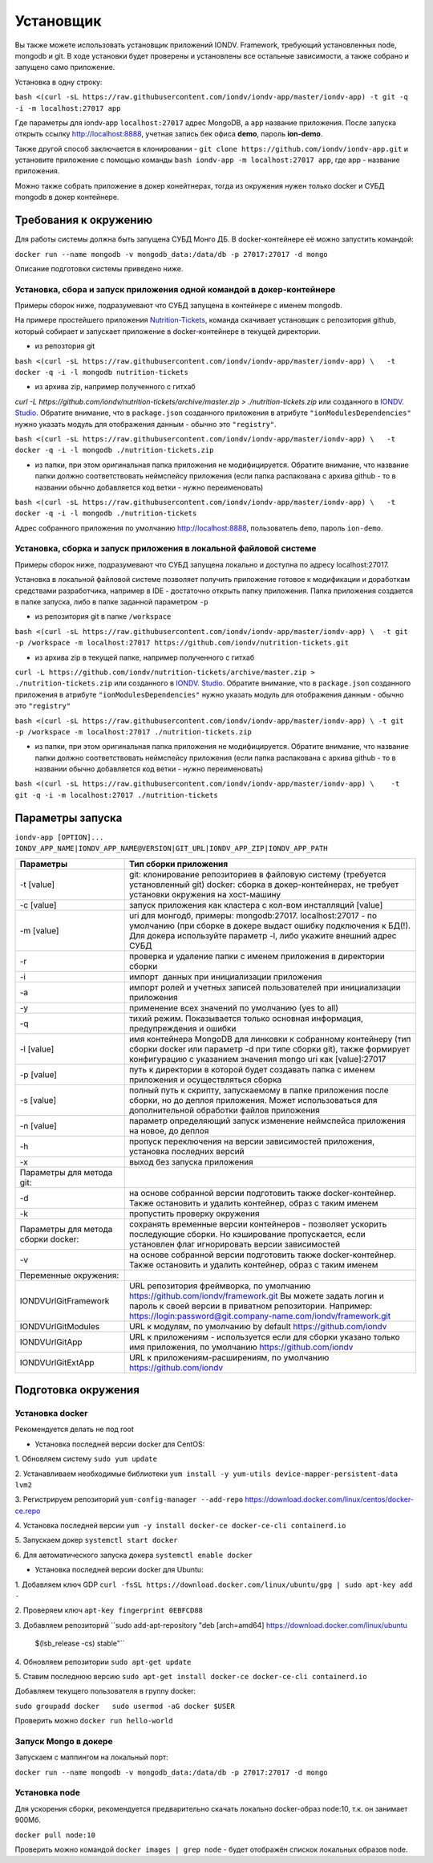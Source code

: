 Установщик
^^^^^^^^^^^^^

Вы также можете использовать установщик приложений IONDV. Framework, требующий установленных node, mongodb и git. 
В ходе установки будет проверены и установлены все остальные зависимости, а также собрано и запущено само приложение.

Установка в одну строку:

``bash <(curl -sL https://raw.githubusercontent.com/iondv/iondv-app/master/iondv-app) -t git -q -i -m localhost:27017 app``

Где параметры для iondv-app ``localhost:27017`` адрес MongoDB, а ``app`` название приложения. После запуска открыть ссылку http://localhost:8888, учетная запись бек офиса **demo**, пароль **ion-demo**.

Также другой способ заключается в клонировании - ``git clone https://github.com/iondv/iondv-app.git`` и установите приложение с помощью команды ``bash iondv-app -m localhost:27017 app``, где app - название приложения.

Можно также собрать приложение в докер конейтнерах, тогда из окружения нужен только docker и СУБД mongodb в докер контейнере.

Требования к окружению
-----------------------

Для работы системы должна быть запущена СУБД Монго ДБ. В docker-контейнере её можно запустить командой:

``docker run --name mongodb -v mongodb_data:/data/db -p 27017:27017 -d mongo``

Описание подготовки системы приведено ниже.

Установка, сбора и запуск приложения одной командой в докер-контейнере
~~~~~~~~~~~~~~~~~~~~~~~~~~~~~~~~~~~~~~~~~~~~~~~~~~~~~~~~~~~~~~~~~~~~~~~~
Примеры сборок ниже, подразумевают что СУБД запущена в контейнере с именем mongodb.

На примере простейшего приложения `Nutrition-Tickets <https://github.com/iondv/nutrition-tickets>`_, команда скачивает установщик
с репозитория github, который собирает и запускает приложение в docker-контейнере в текущей директории.

* из репозтория git

``bash <(curl -sL https://raw.githubusercontent.com/iondv/iondv-app/master/iondv-app) \   -t docker -q -i -l mongodb nutrition-tickets``
      
* из архива zip, например полученного с гитхаб 
`curl -L https://github.com/iondv/nutrition-tickets/archive/master.zip > ./nutrition-tickets.zip` или созданного в 
`IONDV. Studio <https://studio.iondv.com>`_. Обратите внимание, что в ``package.json`` созданного приложения в атрибуте
``"ionModulesDependencies"`` нужно указать модуль для отображения данным - обычно это ``"registry"``.

``bash <(curl -sL https://raw.githubusercontent.com/iondv/iondv-app/master/iondv-app) \   -t docker -q -i -l mongodb ./nutrition-tickets.zip``
      
* из папки, при этом оригинальная папка приложения не модифицируется. Обратите внимание, что название папки должно соответствовать неймспейсу приложения (если папка распакована с архива github - то в названии обычно добавляется код ветки - нужно переименовать)

``bash <(curl -sL https://raw.githubusercontent.com/iondv/iondv-app/master/iondv-app) \   -t docker -q -i -l mongodb ./nutrition-tickets``

Адрес собранного приложения по умолчанию http://localhost:8888, пользователь ``demo``, пароль ``ion-demo``.

Установка, сборка и запуск приложения в локальной файловой системе
~~~~~~~~~~~~~~~~~~~~~~~~~~~~~~~~~~~~~~~~~~~~~~~~~~~~~~~~~~~~~~~~~~~~~~

Примеры сборок ниже, подразумевают что СУБД запущена локально и доступна по адресу localhost:27017.

Установка в локальной файловой системе позволяет получить приложение готовое к модификации и доработкам средствами разработчика, 
например в IDE - достаточно открыть папку приложения. Папка приложения создается в папке запуска, либо в папке заданной 
параметром ``-p``

* из репозитория git в папке ``/workspace``

``bash <(curl -sL https://raw.githubusercontent.com/iondv/iondv-app/master/iondv-app) \  -t git -p /workspace -m localhost:27017 https://github.com/iondv/nutrition-tickets.git``

* из архива zip в текущей папке, например полученного с гитхаб 
``curl -L https://github.com/iondv/nutrition-tickets/archive/master.zip > ./nutrition-tickets.zip`` или созданного в `IONDV. Studio <https://studio.iondv.com>`_. Обратите внимание, что в ``package.json`` созданного приложения в атрибуте
``"ionModulesDependencies"`` нужно указать модуль для отображения данным - обычно это ``"registry"``

``bash <(curl -sL https://raw.githubusercontent.com/iondv/iondv-app/master/iondv-app) \ -t git -p /workspace -m localhost:27017 ./nutrition-tickets.zip``

* из папки, при этом оригинальная папка приложения не модифицируется. Обратите внимание, что название папки должно соответствовать неймспейсу приложения (если папка распакована с архива github - то в названии обычно добавляется код ветки - нужно переименовать)

``bash <(curl -sL https://raw.githubusercontent.com/iondv/iondv-app/master/iondv-app) \    -t git -q -i -m localhost:27017 ./nutrition-tickets``
      

Параметры запуска
-------------------


``iondv-app [OPTION]... IONDV_APP_NAME|IONDV_APP_NAME@VERSION|GIT_URL|IONDV_APP_ZIP|IONDV_APP_PATH``
   

+----------------------------+------------------------------------------------------------------------------------+
| Параметры                  | Тип сборки приложения                                                              |
+============================+====================================================================================+
|  -t [value]                | git: клонирование репозиториев в файловую систему (требуется установленный git)    |
|                            | docker: сборка в докер-контейнерах, не требует установки окружения на хост-машину  |
+----------------------------+------------------------------------------------------------------------------------+
|-c [value]                  | запуск приложения как кластера с кол-вом инсталляций [value]                       |
+----------------------------+------------------------------------------------------------------------------------+
|-m [value]                  | uri для монгодб, примеры: mongodb:27017. localhost:27017 - по умолчанию (при сборке|
|                            | в докере выдаст ошибку подключения к БД(!). Для докера используйте параметр -l,    |
|                            | либо укажите внешний адрес СУБД                                                    |
+----------------------------+------------------------------------------------------------------------------------+
|-r                          | проверка и удаление папки с именем приложения в директории сборки                  |
+----------------------------+------------------------------------------------------------------------------------+
|-i                          | импорт  данных при инициализации приложения                                        |
+----------------------------+------------------------------------------------------------------------------------+
|-a                          | импорт ролей и учетных записей пользователей при инициализации приложения          |
+----------------------------+------------------------------------------------------------------------------------+
|-y                          | применение всех значений по умолчанию (yes to all)                                 |
+----------------------------+------------------------------------------------------------------------------------+
|-q                          | тихий режим. Показывается только основная информация, предупреждения и ошибки      |
+----------------------------+------------------------------------------------------------------------------------+
|-l [value]                  | имя контейнера MongoDB для линковки к собранному контейнеру (тип сборки docker     |
|                            | или параметр -d при типе сборки git), также формирует конфигурацию с указанием     |
|                            | значения mongo uri как [value]:27017                                               |
+----------------------------+------------------------------------------------------------------------------------+
|-p [value]                  | путь к директории в которой будет создавать папка с именем приложения и            |
|                            | осуществляться сборка                                                              |
+----------------------------+------------------------------------------------------------------------------------+
|-s [value]                  | полный путь к скрипту, запускаемому в папке приложения после сборки, но до деплоя  |
|                            | приложения. Может использоваться для дополнительной обработки файлов приложения    |
+----------------------------+------------------------------------------------------------------------------------+
|-n [value]                  | параметр определяющий запуск изменение неймспейса приложения на новое, до деплоя   |
+----------------------------+------------------------------------------------------------------------------------+
|-h                          | пропуск переключения на версии зависимостей приложения, установка последних версий |
+----------------------------+------------------------------------------------------------------------------------+
|-x                          | выход без запуска приложения                                                       |
+----------------------------+------------------------------------------------------------------------------------+
|Параметры для метода git:   |                                                                                    |
+----------------------------+------------------------------------------------------------------------------------+
|-d                          | на основе собранной версии подготовить также docker-контейнер. Также остановить и  |
|                            | удалить контейнер, образ с таким именем                                            |
+----------------------------+------------------------------------------------------------------------------------+
|-k                          | пропустить проверку окружения                                                      |
+----------------------------+------------------------------------------------------------------------------------+
|Параметры для метода        | сохранять временные версии контейнеров - позволяет ускорить последующие сборки. Но |
|сборки docker:              | кэширование пропускается, если установлен флаг игнорировать версии зависимостей    |
+----------------------------+------------------------------------------------------------------------------------+
| -v                         | на основе собранной версии подготовить также docker-контейнер. Также остановить и  |
|                            | удалить контейнер, образ с таким именем                                            |
+----------------------------+------------------------------------------------------------------------------------+
| Переменные окружения:      |                                                                                    |
+----------------------------+------------------------------------------------------------------------------------+
| IONDVUrlGitFramework       | URL репозитория фреймворка, по умолчанию https://github.com/iondv/framework.git    |
|                            | Вы можете задать логин и пароль к своей версии в приватном репозитории. Например:  | 
|                            | https://login:password@git.company-name.com/iondv/framework.git                    |
+----------------------------+------------------------------------------------------------------------------------+
| IONDVUrlGitModules         | URL к модулям, по умолчанию by default https://github.com/iondv                    |
+----------------------------+------------------------------------------------------------------------------------+
| IONDVUrlGitApp             | URL к приложениям - используется если для сборки указано только имя приложения,    |
|                            | по умолчанию https://github.com/iondv                                              |
+----------------------------+------------------------------------------------------------------------------------+
| IONDVUrlGitExtApp          | URL к приложениям-расширениям, по умолчанию https://github.com/iondv               |
+----------------------------+------------------------------------------------------------------------------------+


Подготовка окружения
-----------------------
Установка docker
~~~~~~~~~~~~~~~~~
Рекомендуется делать не под root

* Установка последней версии docker для CentOS:

1. Обновляем систему
``sudo yum update``

2. Устанавливаем необходимые библиотеки 
``yum install -y yum-utils device-mapper-persistent-data lvm2``

3. Регистрируем  репозиторий 
``yum-config-manager --add-repo`` https://download.docker.com/linux/centos/docker-ce.repo

4. Установка последней версии 
``yum -y install docker-ce docker-ce-cli containerd.io``

5. Запускаем докер
``systemctl start docker``

6. Для автоматического запуска докера 
``systemctl enable docker``


* Установка последней версии docker для Ubuntu:

1. Добавляем ключ GDP
``curl -fsSL https://download.docker.com/linux/ubuntu/gpg | sudo apt-key add -``

2. Проверяем ключ
``apt-key fingerprint 0EBFCD88``

3. Добавляем репозиторий
``sudo add-apt-repository \   "deb [arch=amd64] https://download.docker.com/linux/ubuntu \
   $(lsb_release -cs) \
   stable"``
   
4. Обновляем репозитории
``sudo apt-get update``

5. Ставим последнюю версию
``sudo apt-get install docker-ce docker-ce-cli containerd.io``


Добавляем текущего пользователя в группу docker:

``sudo groupadd docker   sudo usermod -aG docker $USER``

Проверить можно ``docker run hello-world``

Запуск Mongo в докере
~~~~~~~~~~~~~~~~~~~~~~~

Запускаем с маппингом на локальный порт:

``docker run --name mongodb -v mongodb_data:/data/db -p 27017:27017 -d mongo``

Установка node
~~~~~~~~~~~~~~~~~

Для ускорения сборки, рекомендуется предварительно скачать локально docker-образ node:10, т.к. он занимает 900Мб.

``docker pull node:10``

Проверить можно командой ``docker images | grep node`` - будет отображён спискок локальных образов node.
